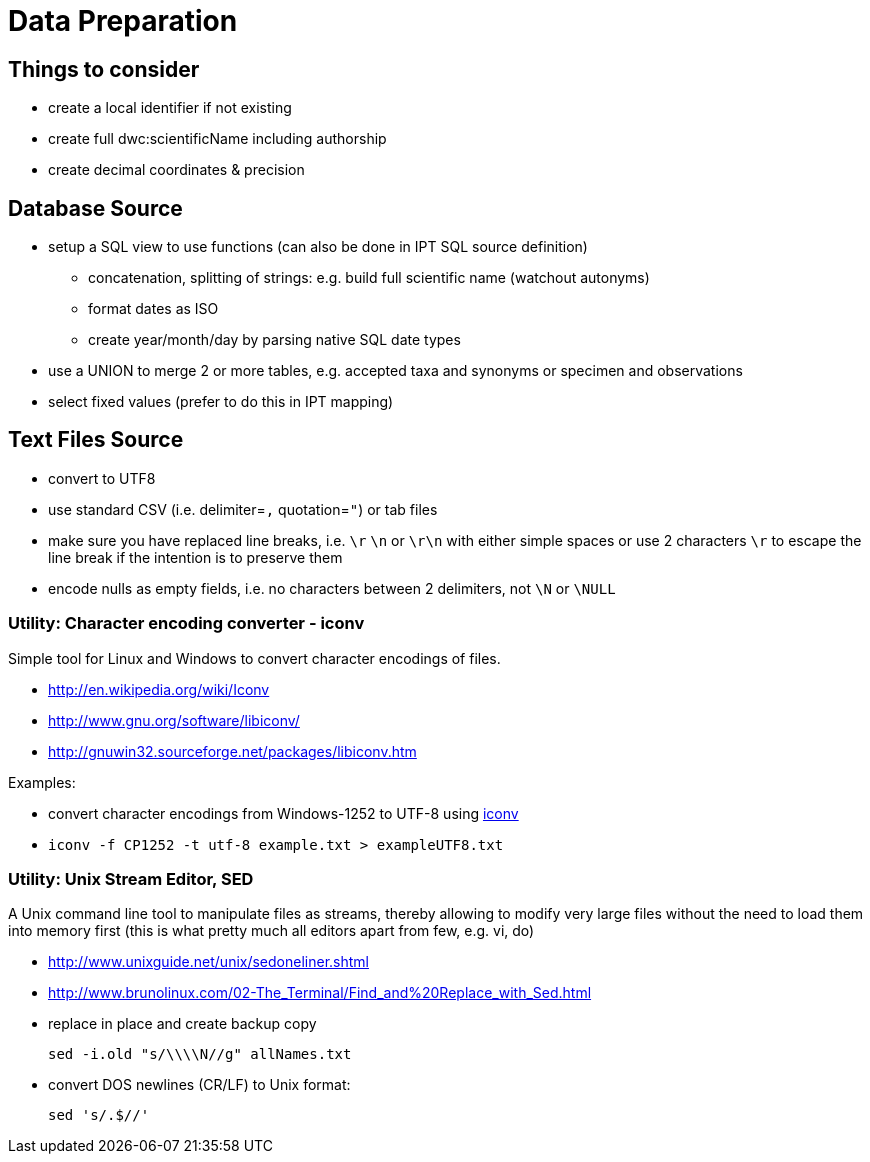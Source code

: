 = Data Preparation

== Things to consider
* create a local identifier if not existing
* create full dwc:scientificName including authorship
* create decimal coordinates & precision

== Database Source

* setup a SQL view to use functions (can also be done in IPT SQL source definition)
** concatenation, splitting of strings: e.g. build full scientific name (watchout autonyms)
** format dates as ISO
** create year/month/day by parsing native SQL date types
* use a UNION to merge 2 or more tables, e.g. accepted taxa and synonyms or specimen and observations
* select fixed values (prefer to do this in IPT mapping)

== Text Files Source
* convert to UTF8
* use standard CSV (i.e. delimiter=`,` quotation=`"`) or tab files
* make sure you have replaced line breaks, i.e. `\r` `\n` or `\r\n` with either simple spaces or use 2 characters `\r` to escape the line break if the intention is to preserve them
* encode nulls as empty fields, i.e. no characters between 2 delimiters, not `\N` or `\NULL`

=== Utility: Character encoding converter - iconv

Simple tool for Linux and Windows to convert character encodings of files.

* http://en.wikipedia.org/wiki/Iconv
* http://www.gnu.org/software/libiconv/
* http://gnuwin32.sourceforge.net/packages/libiconv.htm

Examples:

* convert character encodings from Windows-1252 to UTF-8 using http://unixhelp.ed.ac.uk/CGI/man-cgi?iconv[iconv]
* {blank}
+
----
iconv -f CP1252 -t utf-8 example.txt > exampleUTF8.txt
----

=== Utility: Unix Stream Editor,  SED

A Unix command line tool to manipulate files as streams, thereby allowing to modify very large files without the need to load them into memory first (this is what pretty much all editors apart from few, e.g. vi, do)

* http://www.unixguide.net/unix/sedoneliner.shtml
* http://www.brunolinux.com/02-The_Terminal/Find_and%20Replace_with_Sed.html
* replace in place and create backup copy
+
----
sed -i.old "s/\\\\N//g" allNames.txt
----

* convert DOS newlines (CR/LF) to Unix format:
+
----
sed 's/.$//'
----
